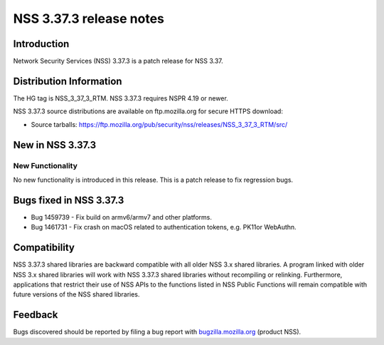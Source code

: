========================
NSS 3.37.3 release notes
========================
.. _Introduction:

Introduction
------------

Network Security Services (NSS) 3.37.3 is a patch release for NSS 3.37.

.. _Distribution_Information:

Distribution Information
------------------------

The HG tag is NSS_3_37_3_RTM. NSS 3.37.3 requires NSPR 4.19 or newer.

NSS 3.37.3 source distributions are available on ftp.mozilla.org for
secure HTTPS download:

-  Source tarballs:
   https://ftp.mozilla.org/pub/security/nss/releases/NSS_3_37_3_RTM/src/

.. _New_in_NSS_3.37.3:

New in NSS 3.37.3
-----------------

.. _New_Functionality:

New Functionality
~~~~~~~~~~~~~~~~~

No new functionality is introduced in this release. This is a patch
release to fix regression bugs.

.. _Bugs_fixed_in_NSS_3.37.3:

Bugs fixed in NSS 3.37.3
------------------------

-  Bug 1459739 - Fix build on armv6/armv7 and other platforms.

-  Bug 1461731 - Fix crash on macOS related to authentication tokens,
   e.g. PK11or WebAuthn.

.. _Compatibility:

Compatibility
-------------

NSS 3.37.3 shared libraries are backward compatible with all older NSS
3.x shared libraries. A program linked with older NSS 3.x shared
libraries will work with NSS 3.37.3 shared libraries without recompiling
or relinking. Furthermore, applications that restrict their use of NSS
APIs to the functions listed in NSS Public Functions will remain
compatible with future versions of the NSS shared libraries.

.. _Feedback:

Feedback
--------

Bugs discovered should be reported by filing a bug report with
`bugzilla.mozilla.org <https://bugzilla.mozilla.org/enter_bug.cgi?product=NSS>`__
(product NSS).